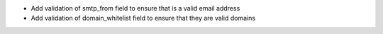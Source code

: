 * Add validation of smtp_from field to ensure that is a valid email address
* Add validation of domain_whitelist field to ensure that they are valid domains
